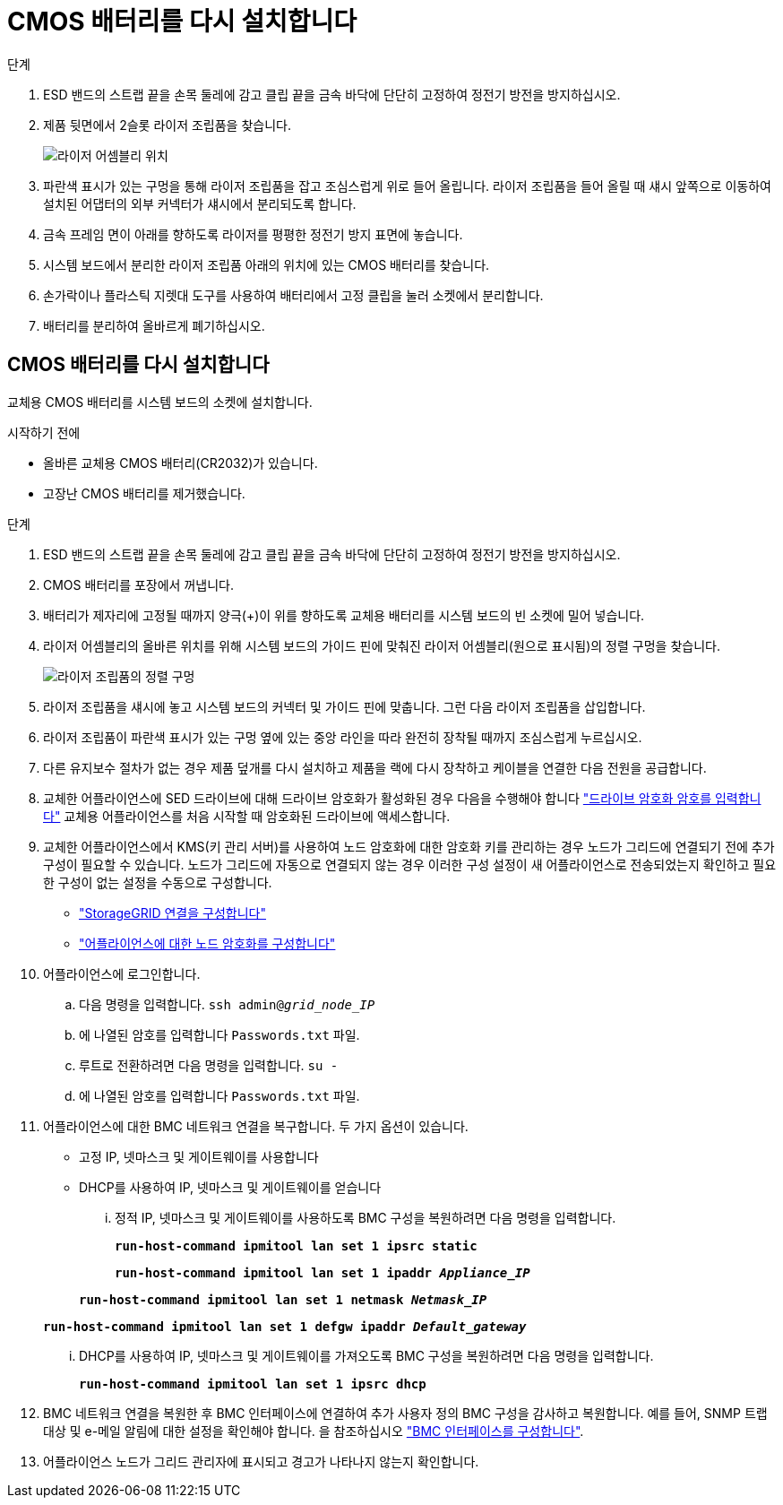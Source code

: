 = CMOS 배터리를 다시 설치합니다
:allow-uri-read: 


.단계
. ESD 밴드의 스트랩 끝을 손목 둘레에 감고 클립 끝을 금속 바닥에 단단히 고정하여 정전기 방전을 방지하십시오.
. 제품 뒷면에서 2슬롯 라이저 조립품을 찾습니다.
+
image::../media/sg6060_riser_assembly_location.jpg[라이저 어셈블리 위치]

. 파란색 표시가 있는 구멍을 통해 라이저 조립품을 잡고 조심스럽게 위로 들어 올립니다. 라이저 조립품을 들어 올릴 때 섀시 앞쪽으로 이동하여 설치된 어댑터의 외부 커넥터가 섀시에서 분리되도록 합니다.
. 금속 프레임 면이 아래를 향하도록 라이저를 평평한 정전기 방지 표면에 놓습니다.
. 시스템 보드에서 분리한 라이저 조립품 아래의 위치에 있는 CMOS 배터리를 찾습니다.
. 손가락이나 플라스틱 지렛대 도구를 사용하여 배터리에서 고정 클립을 눌러 소켓에서 분리합니다.
. 배터리를 분리하여 올바르게 폐기하십시오.




== CMOS 배터리를 다시 설치합니다

교체용 CMOS 배터리를 시스템 보드의 소켓에 설치합니다.

.시작하기 전에
* 올바른 교체용 CMOS 배터리(CR2032)가 있습니다.
* 고장난 CMOS 배터리를 제거했습니다.


.단계
. ESD 밴드의 스트랩 끝을 손목 둘레에 감고 클립 끝을 금속 바닥에 단단히 고정하여 정전기 방전을 방지하십시오.
. CMOS 배터리를 포장에서 꺼냅니다.
. 배터리가 제자리에 고정될 때까지 양극(+)이 위를 향하도록 교체용 배터리를 시스템 보드의 빈 소켓에 밀어 넣습니다.
. 라이저 어셈블리의 올바른 위치를 위해 시스템 보드의 가이드 핀에 맞춰진 라이저 어셈블리(원으로 표시됨)의 정렬 구멍을 찾습니다.
+
image::../media/sg6060_riser_alignment_hole.jpg[라이저 조립품의 정렬 구멍]

. 라이저 조립품을 섀시에 놓고 시스템 보드의 커넥터 및 가이드 핀에 맞춥니다. 그런 다음 라이저 조립품을 삽입합니다.
. 라이저 조립품이 파란색 표시가 있는 구멍 옆에 있는 중앙 라인을 따라 완전히 장착될 때까지 조심스럽게 누르십시오.
. 다른 유지보수 절차가 없는 경우 제품 덮개를 다시 설치하고 제품을 랙에 다시 장착하고 케이블을 연결한 다음 전원을 공급합니다.
. 교체한 어플라이언스에 SED 드라이브에 대해 드라이브 암호화가 활성화된 경우 다음을 수행해야 합니다 link:../installconfig/optional-enabling-node-encryption.html#access-an-encrypted-drive["드라이브 암호화 암호를 입력합니다"] 교체용 어플라이언스를 처음 시작할 때 암호화된 드라이브에 액세스합니다.
. 교체한 어플라이언스에서 KMS(키 관리 서버)를 사용하여 노드 암호화에 대한 암호화 키를 관리하는 경우 노드가 그리드에 연결되기 전에 추가 구성이 필요할 수 있습니다. 노드가 그리드에 자동으로 연결되지 않는 경우 이러한 구성 설정이 새 어플라이언스로 전송되었는지 확인하고 필요한 구성이 없는 설정을 수동으로 구성합니다.
+
** link:../installconfig/accessing-storagegrid-appliance-installer.html["StorageGRID 연결을 구성합니다"]
** https://docs.netapp.com/us-en/storagegrid/admin/kms-overview-of-kms-and-appliance-configuration.html#set-up-the-appliance["어플라이언스에 대한 노드 암호화를 구성합니다"^]


. 어플라이언스에 로그인합니다.
+
.. 다음 명령을 입력합니다. `ssh admin@_grid_node_IP_`
.. 에 나열된 암호를 입력합니다 `Passwords.txt` 파일.
.. 루트로 전환하려면 다음 명령을 입력합니다. `su -`
.. 에 나열된 암호를 입력합니다 `Passwords.txt` 파일.


. 어플라이언스에 대한 BMC 네트워크 연결을 복구합니다. 두 가지 옵션이 있습니다.
+
** 고정 IP, 넷마스크 및 게이트웨이를 사용합니다
** DHCP를 사용하여 IP, 넷마스크 및 게이트웨이를 얻습니다
+
... 정적 IP, 넷마스크 및 게이트웨이를 사용하도록 BMC 구성을 복원하려면 다음 명령을 입력합니다.
+
`*run-host-command ipmitool lan set 1 ipsrc static*`

+
`*run-host-command ipmitool lan set 1 ipaddr _Appliance_IP_*`

+
`*run-host-command ipmitool lan set 1 netmask _Netmask_IP_*`

+
`*run-host-command ipmitool lan set 1 defgw ipaddr _Default_gateway_*`

... DHCP를 사용하여 IP, 넷마스크 및 게이트웨이를 가져오도록 BMC 구성을 복원하려면 다음 명령을 입력합니다.
+
`*run-host-command ipmitool lan set 1 ipsrc dhcp*`





. BMC 네트워크 연결을 복원한 후 BMC 인터페이스에 연결하여 추가 사용자 정의 BMC 구성을 감사하고 복원합니다. 예를 들어, SNMP 트랩 대상 및 e-메일 알림에 대한 설정을 확인해야 합니다. 을 참조하십시오 link:../installconfig/configuring-bmc-interface.html["BMC 인터페이스를 구성합니다"].
. 어플라이언스 노드가 그리드 관리자에 표시되고 경고가 나타나지 않는지 확인합니다.

